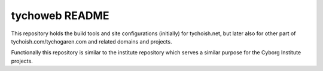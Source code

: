 ===============
tychoweb README
===============

This repository holds the build tools and site configurations
(initially) for tychoish.net, but later also for other part of
tychoish.com/tychogaren.com and related domains and projects.

Functionally this repository is similar to the institute repository
which serves a similar purpose for the Cyborg Institute projects.
